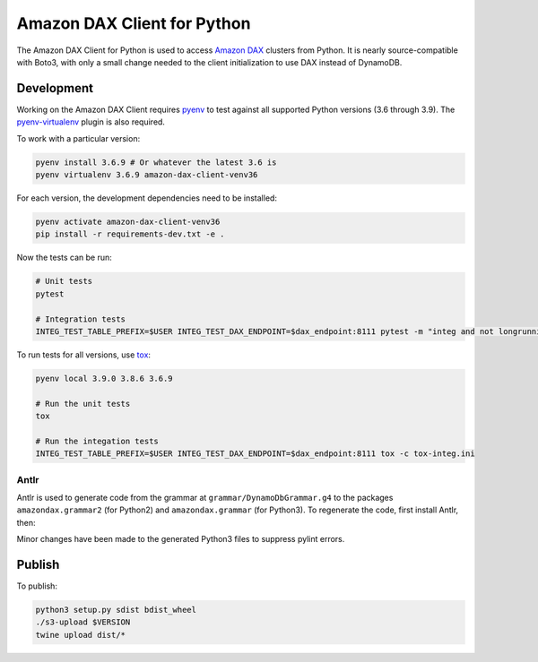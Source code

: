 ============================
Amazon DAX Client for Python
============================

The Amazon DAX Client for Python is used to access `Amazon DAX`_ clusters from
Python. It is nearly source-compatible with Boto3, with only a small change
needed to the client initialization to use DAX instead of DynamoDB.

.. _`Amazon DAX`: https://aws.amazon.com/dynamodb/dax/

Development
-----------

Working on the Amazon DAX Client requires `pyenv`_ to test against all
supported Python versions (3.6 through 3.9). The
`pyenv-virtualenv`_ plugin is also required.

To work with a particular version:

.. code-block:: sh

   pyenv install 3.6.9 # Or whatever the latest 3.6 is
   pyenv virtualenv 3.6.9 amazon-dax-client-venv36

For each version, the development dependencies need to be installed:

.. code-block:: sh

   pyenv activate amazon-dax-client-venv36
   pip install -r requirements-dev.txt -e .

Now the tests can be run:

.. code-block:: sh

   # Unit tests
   pytest

   # Integration tests
   INTEG_TEST_TABLE_PREFIX=$USER INTEG_TEST_DAX_ENDPOINT=$dax_endpoint:8111 pytest -m "integ and not longrunning"

To run tests for all versions, use `tox`_:

.. code-block:: sh

   pyenv local 3.9.0 3.8.6 3.6.9

   # Run the unit tests
   tox

   # Run the integation tests
   INTEG_TEST_TABLE_PREFIX=$USER INTEG_TEST_DAX_ENDPOINT=$dax_endpoint:8111 tox -c tox-integ.ini

.. _`pyenv`: https://github.com/pyenv/pyenv#installation
.. _`pyenv-virtualenv`: https://github.com/pyenv/pyenv-virtualenv#installation
.. _`tox`: https://tox.readthedocs.io/en/latest/install.html

Antlr
~~~~~

Antlr is used to generate code from the grammar at
``grammar/DynamoDbGrammar.g4`` to the packages ``amazondax.grammar2``
(for Python2) and ``amazondax.grammar`` (for Python3). To regenerate the
code, first install Antlr, then:

.. code-block:: sh
   antlr -Dlanguage=Python2  grammar/DynamoDbGrammar.g4
   mv grammar/*.py amazondax/grammar2
   antlr -Dlanguage=Python3  grammar/DynamoDbGrammar.g4
   mv grammar/*.py amazondax/grammar

Minor changes have been made to the generated Python3 files to suppress
pylint errors.

Publish
-------

To publish:

.. code-block:: sh

    python3 setup.py sdist bdist_wheel
    ./s3-upload $VERSION
    twine upload dist/*

